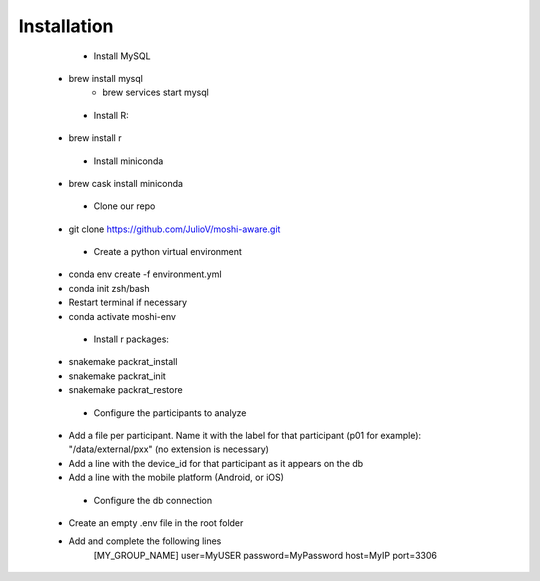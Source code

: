 Installation
===============

	- Install MySQL

       - brew install mysql
	   - brew services start mysql

	- Install R:

       - brew install r

	- Install miniconda

       - brew cask install miniconda

	- Clone our repo

       - git clone https://github.com/JulioV/moshi-aware.git

	- Create a python virtual environment

       - conda env create -f environment.yml
       - conda init zsh/bash
       - Restart terminal if necessary
       - conda activate moshi-env

	- Install r packages:

       - snakemake packrat_install
       - snakemake packrat_init
       - snakemake packrat_restore

	- Configure the participants to analyze

       - Add a file per participant. Name it with the label for that participant (p01 for example): "/data/external/pxx" (no extension is necessary)
       - Add a line with the device_id for that participant as it appears on the db
       - Add a line with the mobile platform (Android, or iOS)

	- Configure the db connection

       - Create an empty .env file in the root folder
       - Add and complete the following lines
			[MY_GROUP_NAME]
			user=MyUSER
			password=MyPassword
			host=MyIP
			port=3306
